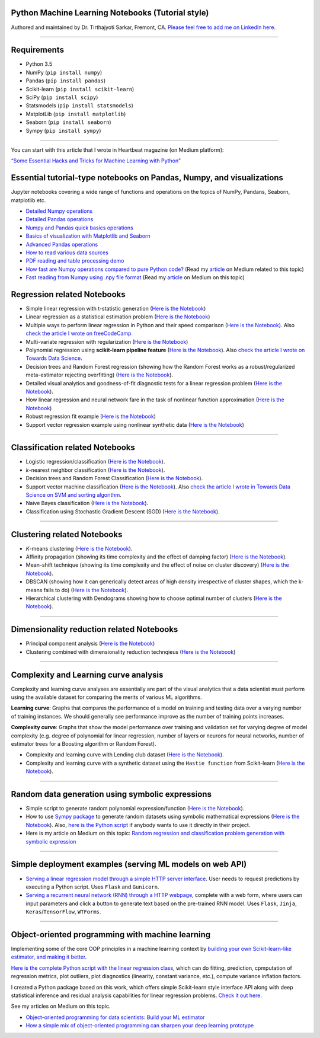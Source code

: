|License| |GitHub forks| |GitHub stars|

Python Machine Learning Notebooks (Tutorial style)
==================================================

Authored and maintained by Dr. Tirthajyoti Sarkar, Fremont, CA. `Please
feel free to add me on LinkedIn
here <https://www.linkedin.com/in/tirthajyoti-sarkar-2127aa7>`__.

--------------

.. image:: https://miro.medium.com/max/1838/1*92h6Lg1Bu1F9QqoVNrkLdQ.jpeg
   :width: 600px
   :height: 450px
   :align: center

Requirements
==================================================

-  Python 3.5
-  NumPy (``pip install numpy``)
-  Pandas (``pip install pandas``)
-  Scikit-learn (``pip install scikit-learn``)
-  SciPy (``pip install scipy``)
-  Statsmodels (``pip install statsmodels``)
-  MatplotLib (``pip install matplotlib``)
-  Seaborn (``pip install seaborn``)
-  Sympy (``pip install sympy``)

--------------

You can start with this article that I wrote in Heartbeat magazine (on
Medium platform):

`“Some Essential Hacks and Tricks for Machine Learning with
Python” <https://heartbeat.fritz.ai/some-essential-hacks-and-tricks-for-machine-learning-with-python-5478bc6593f2>`__

Essential tutorial-type notebooks on Pandas, Numpy, and visualizations
========================================================================

Jupyter notebooks covering a wide range of functions and operations on
the topics of NumPy, Pandans, Seaborn, matplotlib etc.

-  `Detailed Numpy
   operations <https://github.com/tirthajyoti/Machine-Learning-with-Python/blob/master/Pandas%20and%20Numpy/Numpy_operations.ipynb>`__
-  `Detailed Pandas
   operations <https://github.com/tirthajyoti/Machine-Learning-with-Python/blob/master/Pandas%20and%20Numpy/Pandas_Operations.ipynb>`__
-  `Numpy and Pandas quick basics
   operations <https://github.com/tirthajyoti/Machine-Learning-with-Python/blob/master/Pandas%20and%20Numpy/Numpy_Pandas_Quick.ipynb>`__
-  `Basics of visualization with Matplotlib and Seaborn <https://github.com/tirthajyoti/Machine-Learning-with-Python/blob/master/Pandas%20and%20Numpy/Matplotlib_Seaborn_basics.ipynb>`__
-  `Advanced Pandas
   operations <https://github.com/tirthajyoti/Machine-Learning-with-Python/blob/master/Pandas%20and%20Numpy/Advanced%20Pandas%20Operations.ipynb>`__
-  `How to read various data
   sources <https://github.com/tirthajyoti/Machine-Learning-with-Python/blob/master/Pandas%20and%20Numpy/Read_data_various_sources/How%20to%20read%20various%20sources%20in%20a%20DataFrame.ipynb>`__
-  `PDF reading and table processing
   demo <https://github.com/tirthajyoti/Machine-Learning-with-Python/blob/master/Pandas%20and%20Numpy/Read_data_various_sources/PDF%20table%20reading%20and%20processing%20demo.ipynb>`__
-  `How fast are Numpy operations compared to pure Python
   code? <https://github.com/tirthajyoti/Machine-Learning-with-Python/blob/master/Pandas%20and%20Numpy/How%20fast%20are%20NumPy%20ops.ipynb>`__
   (Read my
   `article <https://towardsdatascience.com/why-you-should-forget-for-loop-for-data-science-code-and-embrace-vectorization-696632622d5f>`__
   on Medium related to this topic)
-  `Fast reading from Numpy using .npy file
   format <https://github.com/tirthajyoti/Machine-Learning-with-Python/blob/master/Pandas%20and%20Numpy/Numpy_Reading.ipynb>`__
   (Read my
   `article <https://towardsdatascience.com/why-you-should-start-using-npy-file-more-often-df2a13cc0161>`__
   on Medium on this topic)

Regression related Notebooks
========================================================

-  Simple linear regression with t-statistic generation (`Here is the
   Notebook <https://github.com/tirthajyoti/Machine-Learning-with-Python/blob/master/Regression/Linear_Regression_Practice.ipynb>`__)
   
-  Linear regression as a statistical estimation problem (`Here is the
   Notebook <https://github.com/tirthajyoti/Machine-Learning-with-Python/blob/master/Regression/Linear_regression_statistical_estimation.ipynb>`__)

-  Multiple ways to perform linear regression in Python and their speed
   comparison (`Here is the
   Notebook <https://github.com/tirthajyoti/Machine-Learning-with-Python/blob/master/Regression/Linear_Regression_Methods.ipynb>`__).
   Also `check the article I wrote on
   freeCodeCamp <https://medium.freecodecamp.org/data-science-with-python-8-ways-to-do-linear-regression-and-measure-their-speed-b5577d75f8b>`__

-  Multi-variate regression with regularization (`Here is the
   Notebook <https://github.com/tirthajyoti/Machine-Learning-with-Python/blob/master/Regression/Multi-variate%20LASSO%20regression%20with%20CV.ipynb>`__)

-  Polynomial regression using **scikit-learn pipeline feature** (`Here
   is the
   Notebook <https://github.com/tirthajyoti/Machine-Learning-with-Python/blob/master/Regression/Regularized%20polynomial%20regression%20with%20linear%20and%20random%20sampling.ipynb>`__).
   Also `check the article I wrote on Towards Data
   Science <https://towardsdatascience.com/machine-learning-with-python-easy-and-robust-method-to-fit-nonlinear-data-19e8a1ddbd49>`__.

-  Decision trees and Random Forest regression (showing how the Random
   Forest works as a robust/regularized meta-estimator rejecting
   overfitting) (`Here is the
   Notebook <https://github.com/tirthajyoti/Machine-Learning-with-Python/blob/master/Regression/Random_Forest_Regression.ipynb>`__).

-  Detailed visual analytics and goodness-of-fit diagnostic tests for a
   linear regression problem (`Here is the
   Notebook <https://github.com/tirthajyoti/Machine-Learning-with-Python/blob/master/Regression/Regression_Diagnostics.ipynb>`__).
   
- How linear regression and neural network fare in the task of nonlinear function approximation (`Here is the Notebook <https://github.com/tirthajyoti/Machine-Learning-with-Python/blob/master/Function%20Approximation%20by%20Neural%20Network/Function%20approximation%20by%20linear%20model%20and%20deep%20network.ipynb>`__)

- Robust regression fit example (`Here is the Notebook <https://github.com/tirthajyoti/Machine-Learning-with-Python/blob/master/Regression/Robust%20Linear%20Regression.ipynb>`__)

- Support vector regression example using nonlinear synthetic data (`Here is the Notebook <https://github.com/tirthajyoti/Machine-Learning-with-Python/blob/master/Regression/Support%20Vector%20Regression.ipynb>`__)

--------------

Classification related Notebooks
========================================================

-  Logistic regression/classification (`Here is the
   Notebook <https://github.com/tirthajyoti/Machine-Learning-with-Python/blob/master/Classification/Logistic_Regression_Classification.ipynb>`__).

-  *k*-nearest neighbor classification (`Here is the
   Notebook <https://github.com/tirthajyoti/Machine-Learning-with-Python/blob/master/Classification/KNN_Classification.ipynb>`__).

-  Decision trees and Random Forest Classification (`Here is the
   Notebook <https://github.com/tirthajyoti/Machine-Learning-with-Python/blob/master/Classification/DecisionTrees_RandomForest_Classification.ipynb>`__).

-  Support vector machine classification (`Here is the
   Notebook <https://github.com/tirthajyoti/Machine-Learning-with-Python/blob/master/Classification/Support_Vector_Machine_Classification.ipynb>`__).
   Also `check the article I wrote in Towards Data Science on SVM and
   sorting
   algorithm <https://towardsdatascience.com/how-the-good-old-sorting-algorithm-helps-a-great-machine-learning-technique-9e744020254b>`__.

-  Naive Bayes classification (`Here is the
   Notebook <https://github.com/tirthajyoti/Machine-Learning-with-Python/blob/master/Classification/Naive_Bayes_Classification.ipynb>`__).
   
-  Classification using Stochastic Gradient Descent (SGD) (`Here is the
   Notebook <https://github.com/tirthajyoti/Machine-Learning-with-Python/blob/master/Classification/Stochastic_grad_descent.ipynb>`__).

--------------

Clustering related Notebooks
========================================================

-  *K*-means clustering (`Here is the
   Notebook <https://github.com/tirthajyoti/Machine-Learning-with-Python/blob/master/Clustering-Dimensionality-Reduction/K_Means_Clustering_Practice.ipynb>`__).

-  Affinity propagation (showing its time complexity and the effect of
   damping factor) (`Here is the
   Notebook <https://github.com/tirthajyoti/Machine-Learning-with-Python/blob/master/Clustering-Dimensionality-Reduction/Affinity_Propagation.ipynb>`__).

-  Mean-shift technique (showing its time complexity and the effect of
   noise on cluster discovery) (`Here is the
   Notebook <https://github.com/tirthajyoti/Machine-Learning-with-Python/blob/master/Clustering-Dimensionality-Reduction/Mean_Shift_Clustering.ipynb>`__).

-  DBSCAN (showing how it can generically detect areas of high density
   irrespective of cluster shapes, which the k-means fails to do) (`Here
   is the
   Notebook <https://github.com/tirthajyoti/Machine-Learning-with-Python/blob/master/Clustering-Dimensionality-Reduction/DBScan_Clustering.ipynb>`__).

-  Hierarchical clustering with Dendograms showing how to choose optimal
   number of clusters (`Here is the
   Notebook <https://github.com/tirthajyoti/Machine-Learning-with-Python/blob/master/Clustering-Dimensionality-Reduction/Hierarchical_Clustering.ipynb>`__).

--------------

Dimensionality reduction related Notebooks
========================================================

-  Principal component analysis (`Here is the
   Notebook <https://github.com/tirthajyoti/Machine-Learning-with-Python/blob/master/Clustering-Dimensionality-Reduction/Principal%20Component%20Analysis.ipynb>`__)

-  Clustering combined with dimensionality reduction technqieus (`Here is the
   Notebook <https://github.com/tirthajyoti/Machine-Learning-with-Python/blob/master/Clustering-Dimensionality-Reduction/Clustering_with_dim_reduction.ipynb>`__)

--------------

Complexity and Learning curve analysis
===========================================
Complexity and learning curve analyses are essentially are part of the visual analytics that a data scientist must perform using the available dataset for comparing the merits of various ML algorithms.

**Learning curve**: Graphs that compares the performance of a model on training and testing data over a varying number of training instances. We should generally see performance improve as the number of training points increases.

**Complexity curve**: Graphs that show the model performance over training and validation set for varying degree of model complexity (e.g. degree of polynomial for linear regression, number of layers or neurons for neural networks, number of estimator trees for a Boosting algorithm or Random Forest).

- Complexity and learning curve with Lending club dataset (`Here is the Notebook <https://github.com/tirthajyoti/Machine-Learning-with-Python/blob/master/Complexity_Learning_curves/Complexity_Learning_Analysis_Lending_Data.ipynb>`__).
   
- Complexity and learning curve with a synthetic dataset using the ``Hastie function`` from Scikit-learn (`Here is the Notebook <https://github.com/tirthajyoti/Machine-Learning-with-Python/blob/master/Complexity_Learning_curves/Complexity_learning_curve_Hastie_dataset.ipynb>`__).
   
------
   

Random data generation using symbolic expressions
========================================================

-  Simple script to generate random polynomial expression/function
   (`Here is the
   Notebook <https://github.com/tirthajyoti/Machine-Learning-with-Python/blob/master/Random%20Function%20Generator/Random_function_generator.ipynb>`__).

-  How to use `Sympy package <https://www.sympy.org/en/index.html>`__ to
   generate random datasets using symbolic mathematical expressions
   (`Here is the
   Notebook <https://github.com/tirthajyoti/Machine-Learning-with-Python/blob/master/Random%20Function%20Generator/Symbolic%20regression%20classification%20generator.ipynb>`__).
   Also, `here is the Python
   script <https://github.com/tirthajyoti/Machine-Learning-with-Python/blob/master/Random%20Function%20Generator/Symbolic_regression_classification_generator.py>`__
   if anybody wants to use it directly in their project.

-  Here is my article on Medium on this topic: `Random regression and
   classification problem generation with symbolic
   expression <https://towardsdatascience.com/random-regression-and-classification-problem-generation-with-symbolic-expression-a4e190e37b8d>`__

--------------

Simple deployment examples (serving ML models on web API)
===========================================================

-  `Serving a linear regression model through a simple HTTP server
   interface <https://github.com/tirthajyoti/Machine-Learning-with-Python/tree/master/Deployment/Linear_regression>`__.
   User needs to request predictions by executing a Python script. Uses
   ``Flask`` and ``Gunicorn``.

-  `Serving a recurrent neural network (RNN) through a HTTP
   webpage <https://github.com/tirthajyoti/Machine-Learning-with-Python/tree/master/Deployment/rnn_app>`__,
   complete with a web form, where users can input parameters and click
   a button to generate text based on the pre-trained RNN model. Uses
   ``Flask``, ``Jinja``, ``Keras``/``TensorFlow``, ``WTForms``.

--------------

Object-oriented programming with machine learning
===========================================================

Implementing some of the core OOP principles in a machine learning
context by `building your own Scikit-learn-like estimator, and making it
better <https://github.com/tirthajyoti/Machine-Learning-with-Python/blob/master/OOP_in_ML/Class_MyLinearRegression.ipynb>`__.

`Here is the complete Python script with the linear regression
class <https://github.com/tirthajyoti/Machine-Learning-with-Python/blob/master/OOP_in_ML/Class_MyLinearRegression.py>`__,
which can do fitting, prediction, cpmputation of regression metrics,
plot outliers, plot diagnostics (linearity, constant variance, etc.),
compute variance inflation factors.

I created a Python package based on this work, which offers simple Scikit-learn style interface API along with deep statistical inference and residual analysis capabilities for linear regression problems. `Check it out here <https://mlr.readthedocs.io>`__.

See my articles on Medium on this topic.

-  `Object-oriented programming for data scientists: Build your ML
   estimator <https://towardsdatascience.com/object-oriented-programming-for-data-scientists-build-your-ml-estimator-7da416751f64>`__

-  `How a simple mix of object-oriented programming can sharpen your
   deep learning
   prototype <https://towardsdatascience.com/how-a-simple-mix-of-object-oriented-programming-can-sharpen-your-deep-learning-prototype-19893bd969bd>`__

.. |License| image:: https://img.shields.io/badge/License-BSD%202--Clause-orange.svg
   :target: https://opensource.org/licenses/BSD-2-Clause
.. |GitHub forks| image:: https://img.shields.io/github/forks/tirthajyoti/Machine-Learning-with-Python.svg
   :target: https://github.com/tirthajyoti/Machine-Learning-with-Python/network
.. |GitHub stars| image:: https://img.shields.io/github/stars/tirthajyoti/Machine-Learning-with-Python.svg
   :target: https://github.com/tirthajyoti/Machine-Learning-with-Python/stargazers
